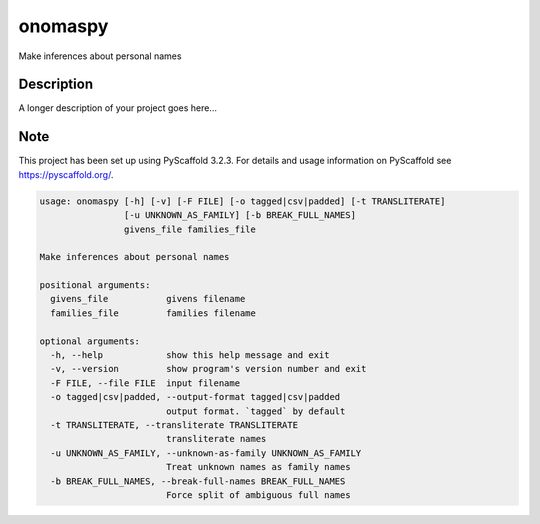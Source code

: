 ========
onomaspy
========


Make inferences about personal names


Description
===========

A longer description of your project goes here...


Note
====

This project has been set up using PyScaffold 3.2.3. For details and usage
information on PyScaffold see https://pyscaffold.org/.


.. code-block:: bash

    usage: onomaspy [-h] [-v] [-F FILE] [-o tagged|csv|padded] [-t TRANSLITERATE]
                    [-u UNKNOWN_AS_FAMILY] [-b BREAK_FULL_NAMES]
                    givens_file families_file

    Make inferences about personal names

    positional arguments:
      givens_file           givens filename
      families_file         families filename

    optional arguments:
      -h, --help            show this help message and exit
      -v, --version         show program's version number and exit
      -F FILE, --file FILE  input filename
      -o tagged|csv|padded, --output-format tagged|csv|padded
                            output format. `tagged` by default
      -t TRANSLITERATE, --transliterate TRANSLITERATE
                            transliterate names
      -u UNKNOWN_AS_FAMILY, --unknown-as-family UNKNOWN_AS_FAMILY
                            Treat unknown names as family names
      -b BREAK_FULL_NAMES, --break-full-names BREAK_FULL_NAMES
                            Force split of ambiguous full names
